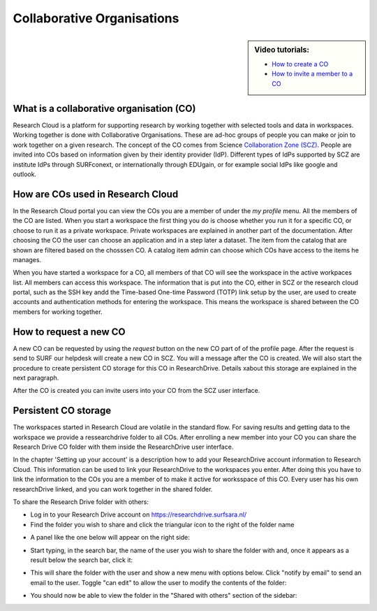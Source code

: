 Collaborative Organisations
======================================

.. sidebar:: Video tutorials:
    
    * `How to create a CO <https://researchdrive.surfsara.nl/index.php/s/aiGfkxLByUY2UKa/download>`_
    * `How to invite a member to a CO <https://researchdrive.surfsara.nl/index.php/s/45XAPpoa4uAAAOW/download>`_

What is a collaborative organisation (CO)
------------------------------------------

Research Cloud is a platform for supporting research by working together with selected tools and data in workspaces. Working together is done with Collaborative Organisations. These are ad-hoc groups of people you can make or join to work together on a given research. The concept of the CO comes from Science `Collaboration Zone (SCZ)  <https://wiki.surfnet.nl/display/SCZ/Science+Collaboration+Zone+Home>`_. People are invited into COs based on information given by their identity provider (IdP). Different types of IdPs supported by SCZ are institute IdPs through SURFconext, or internationally through EDUgain, or for example social IdPs like google and outlook.


How are COs used in Research Cloud
-----------------------------------

In the Research Cloud portal you can view the COs you are a member of under the `my profile` menu. All the members of the CO are listed. When you start a workspace the first thing you do is choose whether you run it for a specific CO, or choose to run it as a private workspace. Private workspaces are explained in another part of the documentation. After choosing the CO the user can choose an application and in a step later a dataset. The item from the catalog that are shown are filtered based on the chosssen CO. A catalog item admin can choose which COs have access to the items he manages.

When you have started a workspace for a CO, all members of that CO will see the workspace in the active workpaces list. All members can access this workspace. The information that is put into the CO, either in SCZ or the research cloud portal, such as the SSH key andd the Time-based One-time Password (TOTP) link setup by the user, are used to create accounts and authentication methods for entering the workspace. This means the workspace is shared between the CO members for working together. 

.. Refer to persistent storage



How to request a new CO
-------------------------

A new CO can be requested by using the `request` button on the new CO part of of the profile page. After the request is send to SURF our helpdesk will create a new CO in SCZ. You will a message after the CO is created. We will also start the procedure to create persistent CO storage for this CO in ResearchDrive. Details xabout this storage are explained in the next paragraph.

After the CO is created you can invite users into your CO from the SCZ user interface.



Persistent CO storage
-------------------------

The workspaces started in Research Cloud are volatile in the standard flow. For saving results and getting data to the workspace we provide a ressearchdrive folder to all COs. After enrolling a new member into your CO you can share the Research Drive CO folder with them inside the ResearchDrive user interface.

In the chapter 'Setting up your account' is a description how to add your ResearchDrive account information to Research Cloud. This information can be used to link your ResearchDrive to the workspaces you enter.  After doing this you have to link the information to the COs you are a member of to make it active for worksspace of this CO. Every user has his own researchDrive linked, and you can work together in the shared folder.

To share the Research Drive folder with others:

- Log in to your Research Drive account on https://researchdrive.surfsara.nl/

- Find the folder you wish to share and click the triangular icon to the right of the folder name
.. image:: _static/rsc_drive/share_folder.png
	:width: 70%
	:align: center

- A panel like the one below will appear on the right side:  
.. image:: _static/rsc_drive/search_user.png
	:width: 50%
	:align: center

- Start typing, in the search bar, the name of the user you wish to share the folder with and, once it appears as a result below the search bar, click it:  
.. image:: _static/rsc_drive/share_with_user.png
	:width: 50%
	:align: center


- This will share the folder with the user and show a new menu with options below. Click "notify by email" to send an email to the user. Toggle "can edit" to allow the user to modify the contents of the folder:
.. image:: _static/rsc_drive/notify_user.png
	:width: 50%
	:align: center

- You should now be able to view the folder in the "Shared with others" section of the sidebar:
.. image:: _static/rsc_drive/view_shared_folder.png
	:width: 50%
	:align: center

